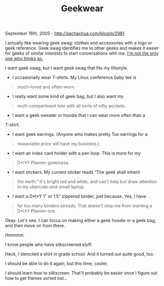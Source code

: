 #+TITLE: Geekwear

September 16th, 2005 -
[[http://sachachua.com/blog/p/2981][http://sachachua.com/blog/p/2981]]

I actually like wearing geek swag: clothes and accessories with a
 logo or geek reference. Geek swag identifies me to other geeks and
 makes it easier for geeks of similar interests to start conversations
 with me. [[http://sachachua.com/notebook/wiki/2005.07.06#2][I'm not the
only one who thinks so.]]

I want geek swag, but I want geek swag that fits my lifestyle.

- I occasionally wear T-shirts. My Linux conference baby tee is

#+BEGIN_QUOTE
  much-loved and often-worn.
#+END_QUOTE

- I really want some kind of geek bag, but I also want my

#+BEGIN_QUOTE
  multi-compartment tote with all sorts of nifty pockets.
#+END_QUOTE

- I want a geek sweater or hoodie that I can wear more often than a
T-shirt.

- I want geek earrings. (Anyone who makes pretty Tux earrings for a

#+BEGIN_QUOTE
  reasonable price will have my business.)
#+END_QUOTE

- I want an index card holder with a pen loop. This is more for my

#+BEGIN_QUOTE
  D*I*Y Planner geekiness.
#+END_QUOTE

- I want stickers. My current sticker reads “The geek shall inherit

#+BEGIN_QUOTE
  the earth.” It's bright red and white, and can't help but draw
   attention to my ubercute-and-small laptop.
#+END_QUOTE

- I want a D*I*Y 1″ or 1.5″ zippered binder, just because. Yes, I have

#+BEGIN_QUOTE
  far too many binders already. That doesn't stop me from wanting a
   D*I*Y Planner one.
#+END_QUOTE

Okay. Let's see. I can focus on making either a geek hoodie or a geek
 bag, and then move on from there.

Hmmmm.

I know people who have silkscreened stuff.

Heck, I stenciled a shirt in grade school. And it turned out quite
 good, too.

I should be able to do it again, but this time, cooler.

I should learn how to silkscreen. That'll probably be easier once I
figure out how to get frames sorted out...

